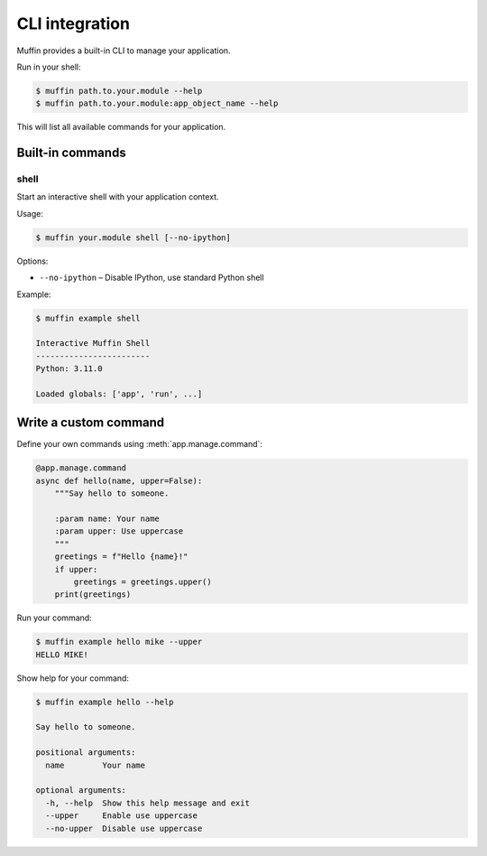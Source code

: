 CLI integration
===============

Muffin provides a built-in CLI to manage your application.

Run in your shell:

.. code-block:: console

    $ muffin path.to.your.module --help
    $ muffin path.to.your.module:app_object_name --help

This will list all available commands for your application.

Built-in commands
-----------------

shell
~~~~~

Start an interactive shell with your application context.

Usage:

.. code-block:: console

    $ muffin your.module shell [--no-ipython]

Options:

- ``--no-ipython`` – Disable IPython, use standard Python shell

Example:

.. code-block:: console

    $ muffin example shell

    Interactive Muffin Shell
    ------------------------
    Python: 3.11.0

    Loaded globals: ['app', 'run', ...]

Write a custom command
-----------------------

Define your own commands using :meth:`app.manage.command`:

.. code-block:: python

    @app.manage.command
    async def hello(name, upper=False):
        """Say hello to someone.

        :param name: Your name
        :param upper: Use uppercase
        """
        greetings = f"Hello {name}!"
        if upper:
            greetings = greetings.upper()
        print(greetings)

Run your command:

.. code-block:: console

    $ muffin example hello mike --upper
    HELLO MIKE!

Show help for your command:

.. code-block:: console

    $ muffin example hello --help

    Say hello to someone.

    positional arguments:
      name        Your name

    optional arguments:
      -h, --help  Show this help message and exit
      --upper     Enable use uppercase
      --no-upper  Disable use uppercase
